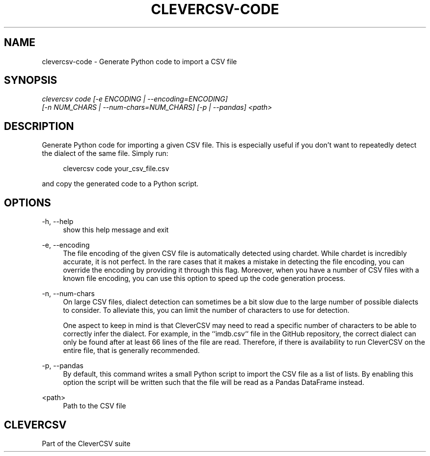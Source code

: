 '\" t
.\"     Title: clevercsv-code
.\"    Author: G.J.J. van den Burg
.\" Generator: Wilderness <https://pypi.org/project/wilderness>
.\"      Date: 2022-05-12
.\"    Manual: clevercsv Manual
.\"    Source: clevercsv 0.7.4
.\"  Language: English
.\"
.TH "CLEVERCSV-CODE" "1" "2022\-05\-12" "Clevercsv 0\&.7\&.4" "Clevercsv Manual"
.\" -----------------------------------------------------------------
.\" * Define some portability stuff
.\" -----------------------------------------------------------------
.\" ~~~~~~~~~~~~~~~~~~~~~~~~~~~~~~~~~~~~~~~~~~~~~~~~~~~~~~~~~~~~~~~~~
.\" http://bugs.debian.org/507673
.\" http://lists.gnu.org/archive/html/groff/2009-02/msg00013.html
.\" ~~~~~~~~~~~~~~~~~~~~~~~~~~~~~~~~~~~~~~~~~~~~~~~~~~~~~~~~~~~~~~~~~
.ie \n(.g .ds Aq \(aq
.el       .ds Aq '
.\" -----------------------------------------------------------------
.\" * set default formatting *
.\" -----------------------------------------------------------------
.\" disable hyphenation
.nh
.\" disable justification
.ad l
.\" -----------------------------------------------------------------
.\" * MAIN CONTENT STARTS HERE *
.\" -----------------------------------------------------------------
.SH "NAME"
clevercsv-code \- Generate Python code to import a CSV file
.SH "SYNOPSIS"
.sp
.nf
\fIclevercsv code [\-e ENCODING | \-\-encoding=ENCODING]
               [\-n NUM_CHARS | \-\-num\-chars=NUM_CHARS] [\-p | \-\-pandas] <path>
.fi
.sp
.SH "DESCRIPTION"
.sp
Generate Python code for importing a given CSV file. This is especially useful if you don't want to repeatedly detect the dialect of the same file. Simply run:
.sp
.RS 4
clevercsv code your_csv_file.csv
.RE
.sp
and copy the generated code to a Python script.
.SH "OPTIONS"
.sp
.sp
.sp
\-h, \-\-help
.RS 4
show this help message and exit
.RE
.PP
\-e, \-\-encoding
.RS 4
The file encoding of the given CSV file is automatically detected using chardet. While chardet is incredibly accurate, it is not perfect. In the rare cases that it makes a mistake in detecting the file encoding, you can override the encoding by providing it through this flag. Moreover, when you have a number of CSV files with a known file encoding, you can use this option to speed up the code generation process.
.RE
.PP
\-n, \-\-num\-chars
.RS 4
On large CSV files, dialect detection can sometimes be a bit slow due to the large number of possible dialects to consider. To alleviate this, you can limit the number of characters to use for detection.
.sp
One aspect to keep in mind is that CleverCSV may need to read a specific number of characters to be able to correctly infer the dialect. For example, in the ``imdb.csv`` file in the GitHub repository, the correct dialect can only be found after at least 66 lines of the file are read. Therefore, if there is availability to run CleverCSV on the entire file, that is generally recommended.
.RE
.PP
\-p, \-\-pandas
.RS 4
By default, this command writes a small Python script to import the CSV file as a list of lists. By enabling this option the script will be written such that the file will be read as a Pandas DataFrame instead.
.RE
.PP
<path>
.RS 4
Path to the CSV file
.RE
.PP
.sp
.SH "CLEVERCSV"
.sp
Part of the CleverCSV suite